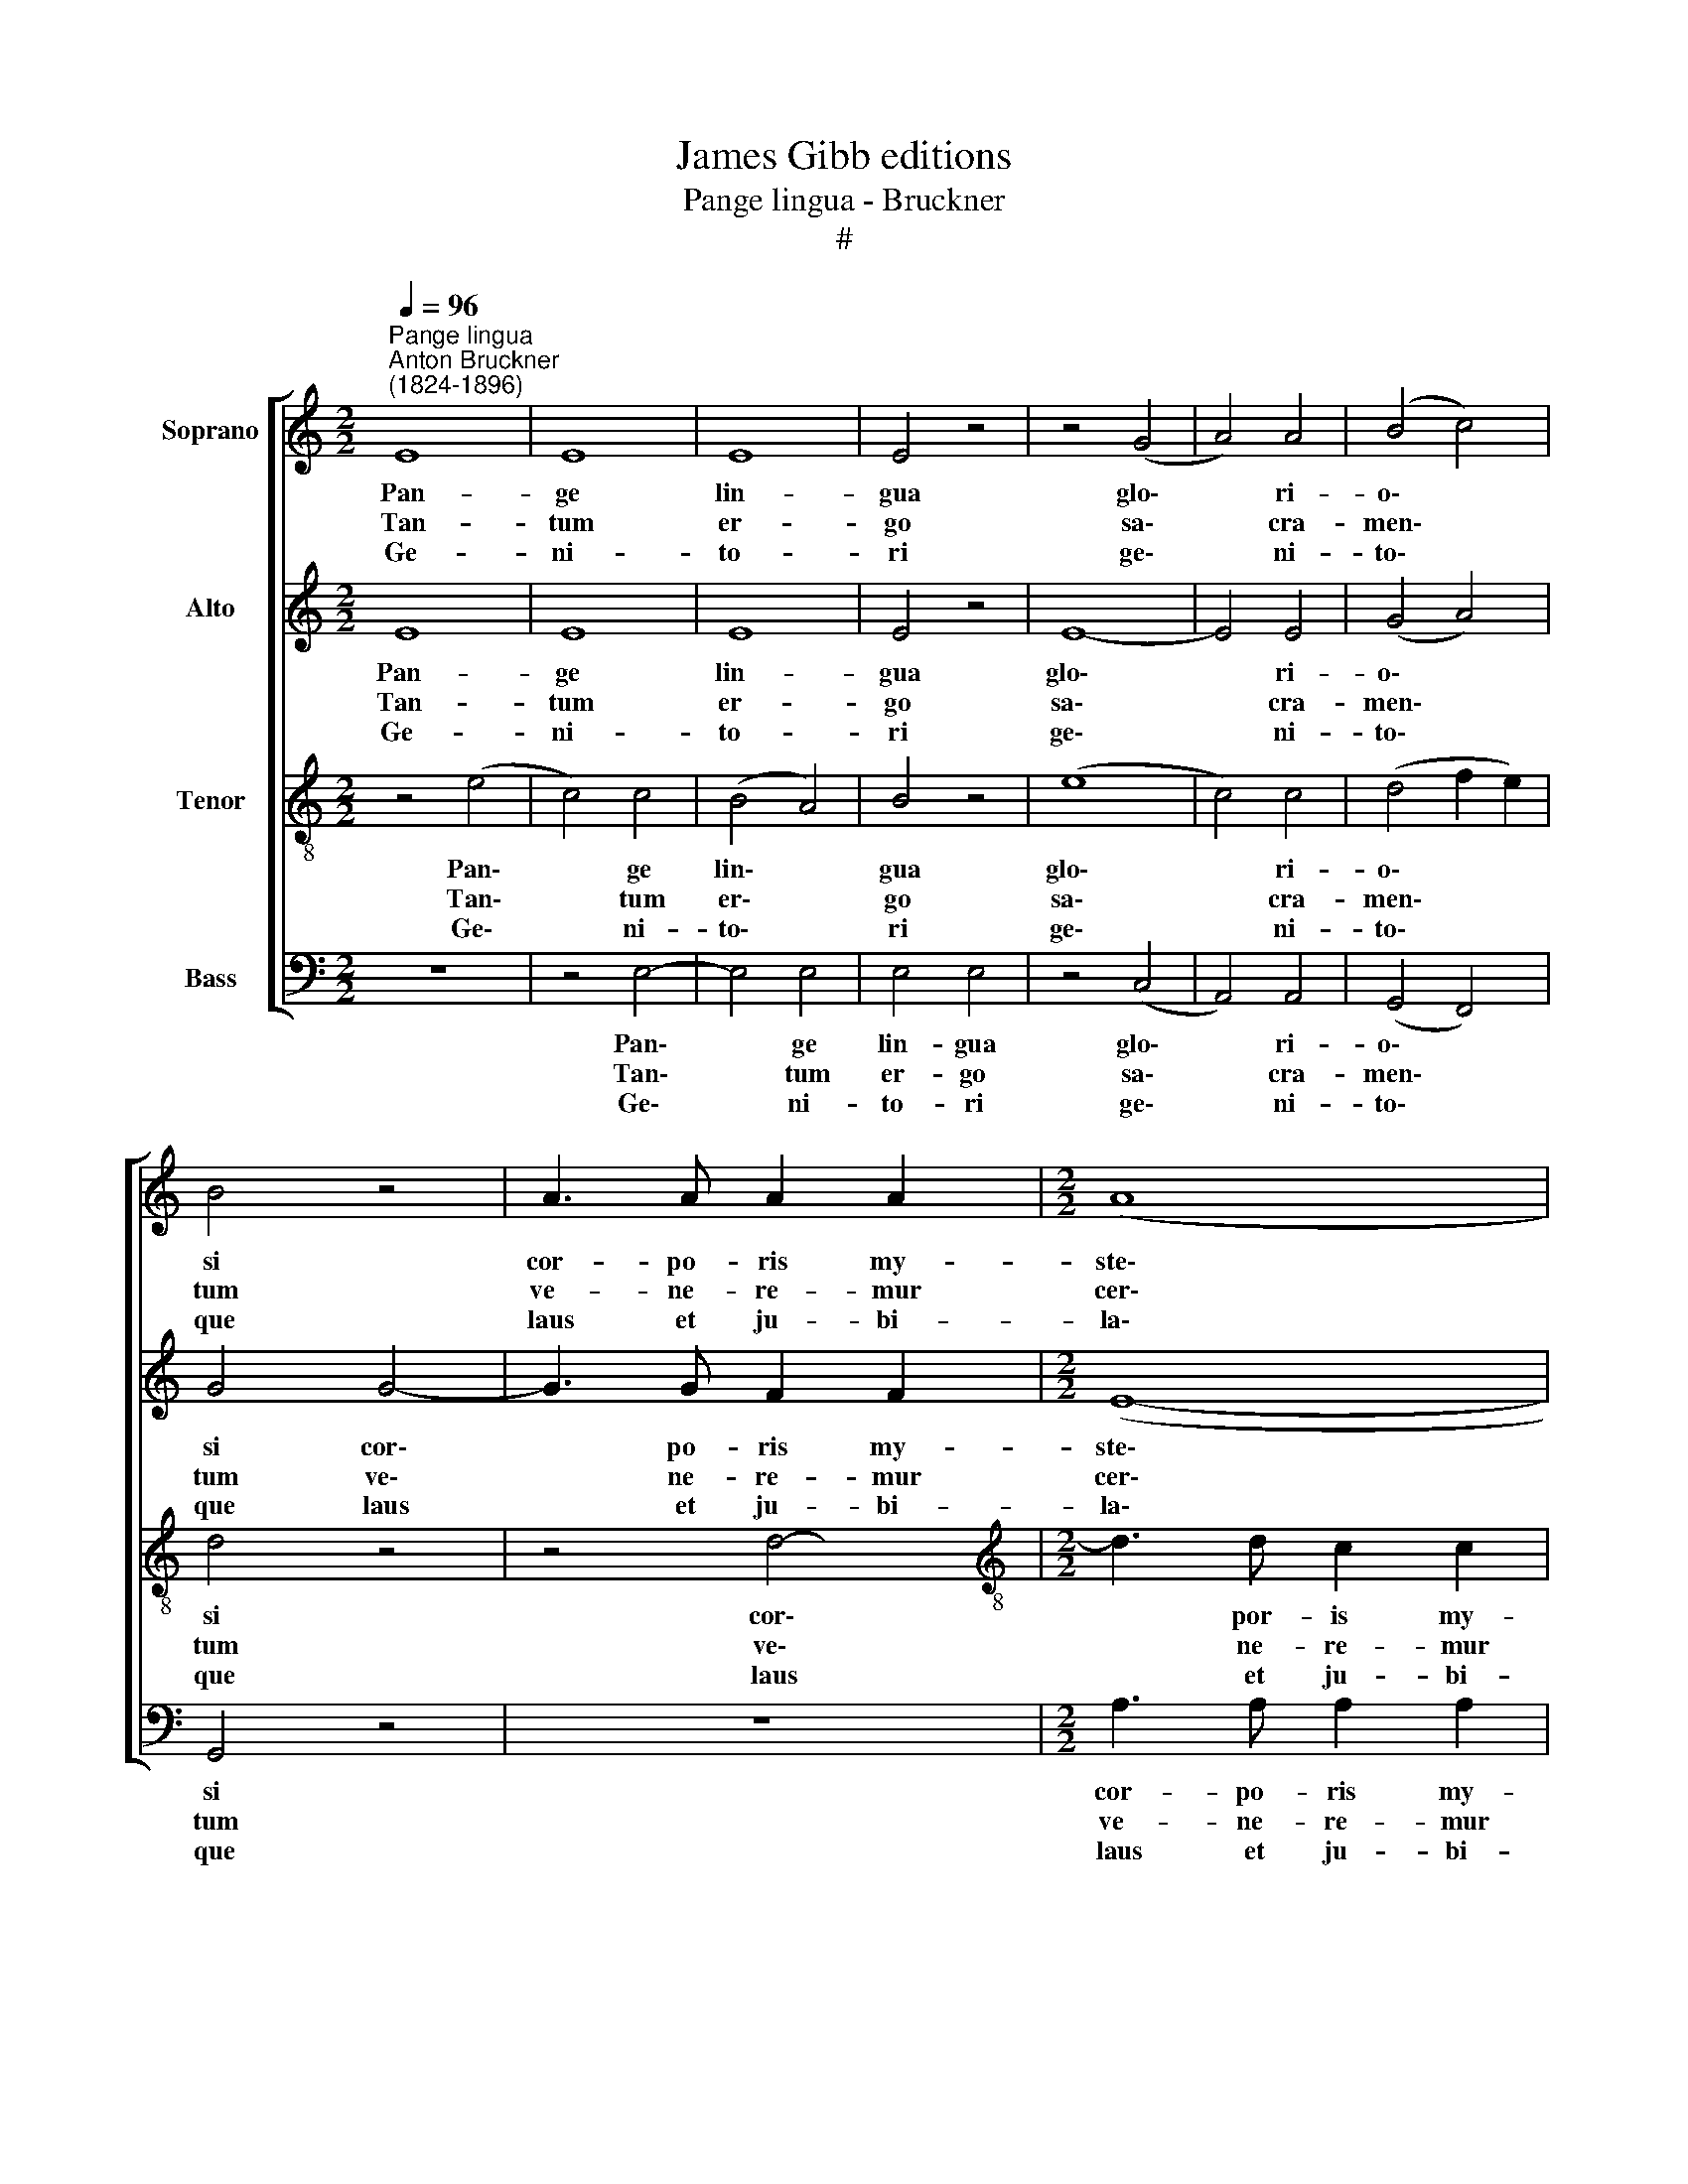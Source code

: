 X:1
T:James Gibb editions
T:Pange lingua - Bruckner
T:#
%%score [ 1 2 3 4 ]
L:1/8
Q:1/4=96
M:2/2
K:C
V:1 treble nm="Soprano"
V:2 treble nm="Alto"
V:3 treble-8 nm="Tenor"
V:4 bass nm="Bass"
V:1
"^Pange lingua""^Anton Bruckner\n(1824-1896)" E8 | E8 | E8 | E4 z4 | z4 (G4 | A4) A4 | (B4 c4) | %7
w: ~Pan-|ge|lin-|gua|glo\-|* ri-|o\- *|
w: ~Tan-|tum|er-|go|sa\-|* cra-|men\- *|
w: ~Ge-|ni-|to-|ri|ge\-|* ni-|to\- *|
 B4 z4 | A3 A A2 A2 |[M:2/2] (A8 | B4 e4- | e4) d4 | !fermata!e8 | e4 e4 | d4 c4 | d4 f4 | f4 e4 | %17
w: si|cor- po- ris my-|ste\-||* ri-|um|san- gui-|nis- que|pre- ti-|o- si,|
w: tum|ve- ne- re- mur|cer\-||* nu-|i,|et an-|ti- quum|do- cu-|men- tum|
w: que|laus et ju- bi-|la\-||* ti-|o,|sa- lus,|ho- nor,|vir- tus|quo- que|
 z8 | z4 A4- | A4 B4 | G4 G4 | ^F6 F2 | !fermata!^G8 | A4 A4 | _B4 A4 | d4 d4 | f4 !fermata!e4 | %27
w: |quem|* in|mun- di|pre- ti-|um|fru- ctus|ven- tris|ge- ne-|ro- si,|
w: |no\-|* vo|ce- dat|ri- tu-|i:|prae- stet|fi- des|sup- ple-|men- tum|
w: |sit|* et|be- ne-|di- cti-|o,|pro- ce-|den- ti|ab u-|tro- que|
 f4 e4 | d4 c4 | (d4 B3) B | c4 z4 | E4 E4 | E4 E4 | E6 E2 | !fermata!E8 || E8- | E8 | %37
w: rex ef-|fu- dit|gen\- * ti-|um,|rex ef-|fu- dit|gen- ti-|um.|||
w: sen- su-|um de-|fe\- * ctu-|i,|sen- su-|um de-|fe- ctu-|i.|A\-||
w: com- par|sit lau-|da\- * ti-|o,|com- par|sit lau-|da- ti-|o.|||
 !fermata!E8 |] %38
w: |
w: men.|
w: |
V:2
 E8 | E8 | E8 | E4 z4 | E8- | E4 E4 | (G4 A4) | G4 G4- | G3 G F2 F2 |[M:2/2] (E8- | E8 | A4) A4 | %12
w: Pan-|ge|lin-|gua|glo\-|* ri-|o\- *|si cor\-|* po- ris my-|ste\-||* ri-|
w: Tan-|tum|er-|go|sa\-|* cra-|men\- *|tum ve\-|* ne- re- mur|cer\-||* nu-|
w: Ge-|ni-|to-|ri|ge\-|* ni-|to\- *|que laus|* et ju- bi-|la\-||* ti-|
 !fermata!^G8 | =G4 G4 | G4 G4 | G4 A4 | A4 A4 | z8 | E8- | E4 ^D4 | B,4 E4 | (E4 ^D2) D2 | %22
w: um|san- gui-|nis- que|pre- ti-|o- si,||quem|* in|mun- di|pre\- * ti-|
w: i,|et an-|ti- quum|do- cu-|men- tum||no\-|* vo|ce- dat|ri\- * tu-|
w: o,|sa- lus,|ho- nor,|vir- tus|quo- que||sit|* et|be- ne-|di\- * cti-|
 !fermata!E8 | E4 !courtesy!=F4 | F4 F4 | A4 A4 | B4 !fermata!E4 | D4 G4 | (G2 F2) E4 | (A4 G3) G | %30
w: um|fru- ctus|ven- tris|ge- ne-|ro- si,|rex ef-|fu\- * dit|gen\- * ti-|
w: i:|prae- stet|fi- des|sup- ple-|men- tum|sen- su-|um * de-|fe\- * ctu-|
w: o,|pro- ce-|den- ti|ab u-|tro- que|com- par|sit * lau-|da\- * ti-|
 G4 z4 | E4 E4 | E4 E4 | D6 C2 | !fermata!B,8 || (B,8 | A,4 B,2 C2) | !fermata!B,8 |] %38
w: um,|rex ef-|fu- dit|gen- ti-|um.||||
w: i,|sen- su-|um de-|fe- ctu-|i.|A\-||men.|
w: o,|com- par|sit lau-|da- ti-|o.||||
V:3
 z4 (e4 | c4) c4 | (B4 A4) | B4 z4 | (e8 | c4) c4 | (d4 f2 e2) | d4 z4 | z4 d4- | %9
w: Pan\-|* ge|lin\- *|gua|glo\-|* ri-|o\- * *|si|cor\-|
w: Tan\-|* tum|er\- *|go|sa\-|* cra-|men\- * *|tum|ve\-|
w: Ge\-|* ni-|to\- *|ri|ge\-|* ni-|to\- * *|que|laus|
[M:2/2][K:treble-8] d3 d c2 c2 | (B8 | c4) (B2 A2) | !fermata!B8 | c4 c4 | B4 c4 | B4 c4 | d4 ^c4 | %17
w: * por- is my-|ste\-|* ri\- *|um|san- gui-|nis- que|pre- ti-|o- si,|
w: * ne- re- mur|cer\-|* nu\- *|i,|et an-|ti- quum|do- cu-|men- tum|
w: * et ju- bi-|la\-|* ti\- *|o,|sa- lus,|ho- nor,|vir- tus|quo- que|
 z4 d4- | d4 =c4- | c4 B4- | B4 B4 | B6 B2 | !fermata!B8 | c4 c4 | d4 c4 | f4 f4 | %26
w: quem|* in|* mun\-|* di|pre- ti-|um|fru- ctus|ven- tris|ge- ne-|
w: no\-|* vo|* ce\-|* dat|ri- tu-|i:|prae- stet|fi- des|sup- ple-|
w: sit|* et|* be\-|* ne-|di- cti-|o,|pro- ce-|den- ti|ab u-|
 d4 !fermata!^c4 | d4 !courtesy!=c4 | B4 c4 | (f4 d3) d | e4 z4 | z4 e2 e2 | c4 c4 | B4 A4 | %34
w: ro- si,|rex ef-|fu- dit|gen\- * ti-|um,|rex ef-|fu- dit|gen- ti-|
w: men- tum|sen- su-|um de-|fe\- * ctu-|i,|sen- su-|um de-|fe- ctu-|
w: tro- que|com- par|sit lau-|da\- * ti-|o,|com- par|sit lau-|da- ti-|
 !fermata!^G8 || (c8 | E4 ^F4) | !fermata!^G8 |] %38
w: um.||||
w: i.|A\-||men.|
w: o.||||
V:4
 z8 | z4 E,4- | E,4 E,4 | E,4 E,4 | z4 (C,4 | A,,4) A,,4 | (G,,4 F,,4) | G,,4 z4 | z8 | %9
w: |Pan\-|* ge|lin- gua|glo\-|* ri-|o\- *|si||
w: |Tan\-|* tum|er- go|sa\-|* cra-|men\- *|tum||
w: |Ge\-|* ni-|to- ri|ge\-|* ni-|to\- *|que||
[M:2/2] A,3 A, A,2 A,2 | (A,4 G,4 | F,6) F,2 | !fermata!E,8 | C,4 C,4 | G,4 E,4 | G,4 F,4 | %16
w: cor- po- ris my-|ste\- *|* ri-|um|san- gui-|nis- que|pre- ti-|
w: ve- ne- re- mur|cer\- *|* nu-|i,|et an-|ti- quum|do- cu-|
w: laus et ju- bi-|la\- *|* ti-|o,|sa- lus,|ho- nor,|vir- tus|
 D,4 A,4 | z8 | z8 | ^F,6 F,2 | ^F,4 E,4 | B,,6 B,,2 | !fermata![E,,E,]8 | A,4 F,4 | _B,,4 F,4 | %25
w: o- si,|||quem in|mun- di|pre- ti-|um|fru- ctus|ven- tris|
w: men- tum|||no- vo|ce- dat|ri- tu-|i:|prae- stet|fi- des|
w: quo- que|||sit et|be- ne-|di- cti-|o,|pro- ce-|den- ti|
 D,4 D4 | ^G,4 !fermata!A,4 | D,4 (E,2 F,2) | G,4 A,4 | (F,4 G,3) G, | C,4 z4 | z8 | z4 (E,4 | %33
w: ge- ne-|ro- si,|rex ef\- *|fu- dit|gen\- * ti-|um,||gen\-|
w: sup- ple-|men- tum|sen- su\- *|um de-|fe\- * ctu-|i,||de-|
w: ab u-|tro- que|com- par *|sit lau-|da\- * ti-|o,||lau-|
 E,4) E,4 | !fermata!E,,8 || [A,,E,]8- | [A,,E,]8 | !fermata![E,,E,]8 |] %38
w: * ti-|um.||||
w: fe- ctu-|i.|A\-||men.|
w: da- ti-|o.||||

